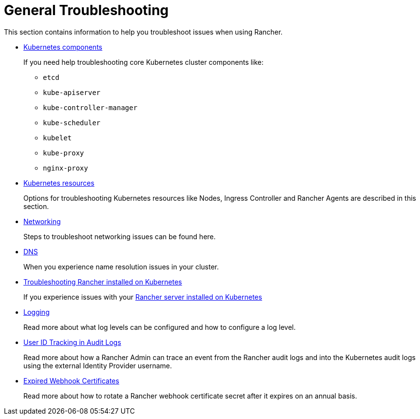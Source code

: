 = General Troubleshooting

+++<head>++++++<link rel="canonical" href="https://ranchermanager.docs.rancher.com/troubleshooting/general-troubleshooting">++++++</link>++++++</head>+++

This section contains information to help you troubleshoot issues when using Rancher.

* xref:kubernetes-components/kubernetes-components.adoc[Kubernetes components]
+
If you need help troubleshooting core Kubernetes cluster components like:

 ** `etcd`
 ** `kube-apiserver`
 ** `kube-controller-manager`
 ** `kube-scheduler`
 ** `kubelet`
 ** `kube-proxy`
 ** `nginx-proxy`

* xref:other-troubleshooting-tips/kubernetes-resources.adoc[Kubernetes resources]
+
Options for troubleshooting Kubernetes resources like Nodes, Ingress Controller and Rancher Agents are described in this section.

* xref:other-troubleshooting-tips/networking.adoc[Networking]
+
Steps to troubleshoot networking issues can be found here.

* xref:other-troubleshooting-tips/dns.adoc[DNS]
+
When you experience name resolution issues in your cluster.

* xref:other-troubleshooting-tips/rancher-ha.adoc[Troubleshooting Rancher installed on Kubernetes]
+
If you experience issues with your xref:../getting-started/installation-and-upgrade/install-upgrade-on-a-kubernetes-cluster/install-upgrade-on-a-kubernetes-cluster.adoc[Rancher server installed on Kubernetes]

* xref:other-troubleshooting-tips/logging.adoc[Logging]
+
Read more about what log levels can be configured and how to configure a log level.

* xref:other-troubleshooting-tips/user-id-tracking-in-audit-logs.adoc[User ID Tracking in Audit Logs]
+
Read more about how a Rancher Admin can trace an event from the Rancher audit logs and into the Kubernetes audit logs using the external Identity Provider username.

* xref:other-troubleshooting-tips/expired-webhook-certificate-rotation.adoc[Expired Webhook Certificates]
+
Read more about how to rotate a Rancher webhook certificate secret after it expires on an annual basis.
